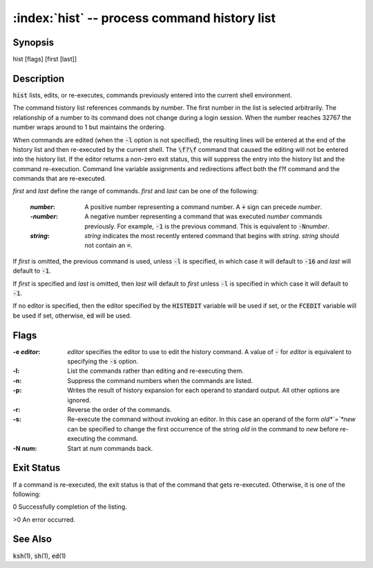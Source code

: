 .. default-role:: code

:index:`hist` -- process command history list
=============================================

Synopsis
--------
| hist [flags] [first [last]]

Description
-----------
`hist` lists, edits, or re-executes, commands previously entered into
the current shell environment.

The command history list references commands by number. The first number
in the list is selected arbitrarily.  The relationship of a number to its
command does not change during a login session.  When the number reaches
32767 the number wraps around to 1 but maintains the ordering.

When commands are edited (when the `-l` option is not specified), the
resulting lines will be entered at the end of the history list and then
re-executed by the current shell.  The `\f?\f` command that caused the
editing will not be entered into the history list.  If the editor returns
a non-zero exit status, this will suppress the entry into the history
list and the command re-execution.  Command line variable assignments
and redirections affect both the \f?\f command and the commands that
are re-executed.

*first* and *last* define the range of commands. *first* and *last*
can be one of the following:

   :*number*: A positive number representing a command number.  A `+`
      sign can precede *number*.

   :-*number*: A negative number representing a command that was
      executed *number* commands previously. For example, `-1` is the
      previous command. This is equivalent to `-N`\ *number*.

   :*string*: *string* indicates the most recently entered command
      that begins with *string*. *string* should not contain an `=`.

If *first* is omitted, the previous command is used, unless `-l` is
specified, in which case it will default to `-16` and *last* will
default to `-1`.

If *first* is specified and *last* is omitted, then *last* will
default to *first* unless `-l` is specified in which case it will
default to `-1`.

If no editor is specified, then the editor specified by the `HISTEDIT`
variable will be used if set, or the `FCEDIT` variable will be used if
set, otherwise, `ed` will be used.

Flags
-----
:-e *editor*: *editor* specifies the editor to use to edit the history
   command.  A value of `-` for *editor* is equivalent to specifying the
   `-s` option.

:-l: List the commands rather than editing and re-executing them.

:-n: Suppress the command numbers when the commands are listed.

:-p: Writes the result of history expansion for each operand to standard
   output.  All other options are ignored.

:-r: Reverse the order of the commands.

:-s: Re-execute the command without invoking an editor.  In this case an
   operand of the form *old*`=`*new* can be specified to change the
   first occurrence of the string *old* in the command to *new* before
   re-executing the command.

:-N *num*: Start at *num* commands back.

Exit Status
-----------
If a command is re-executed, the exit status is that of the command that
gets re-executed.  Otherwise, it is one of the following:

0 Successfully completion of the listing.

>0 An error occurred.

See Also
--------
`ksh`\(1), `sh`\(1), `ed`\(1)

